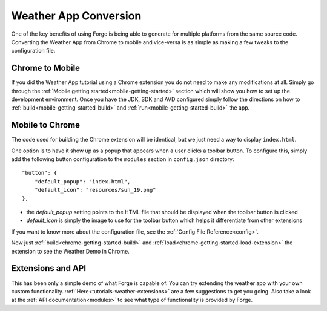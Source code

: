 .. _tutorials-weather-conversion:

Weather App Conversion
=======================
One of the key benefits of using Forge is being able to generate for multiple platforms from the same source code.
Converting the Weather App from Chrome to mobile and vice-versa is as simple as making a few tweaks to the configuration file.

Chrome to Mobile
------------------
If you did the Weather App tutorial using a Chrome extension you do not need to make any modifications at all.
Simply go through the :ref:`Mobile getting started<mobile-getting-started>` section which will show you how to set up the development environment.
Once you have the JDK, SDK and AVD configured simply follow the directions on how to :ref:`build<mobile-getting-started-build>` and :ref:`run<mobile-getting-started-build>` the app.


Mobile to Chrome
-----------------
The code used for building the Chrome extension will be identical, but we just need a way to display ``index.html``.

One option is to have it show up as a popup that appears when a user clicks a toolbar button.
To configure this, simply add the following button configuration to the ``modules`` section in ``config.json`` directory::

    "button": {
        "default_popup": "index.html",
        "default_icon": "resources/sun_19.png"
    },

- the *default_popup* setting points to the HTML file that should be displayed when the toolbar button is clicked
- *default_icon* is simply the image to use for the toolbar button which helps it differentiate from other extensions

If you want to know more about the configuration file, see the :ref:`Config File Reference<config>`.

Now just :ref:`build<chrome-getting-started-build>` and :ref:`load<chrome-getting-started-load-extension>` the extension to see the Weather Demo in Chrome.

Extensions and API
-------------------
This has been only a simple demo of what Forge is capable of.
You can try extending the weather app with your own custom functionality. :ref:`Here<tutorials-weather-extensions>` are a few suggestions to get you going.
Also take a look at the :ref:`API documentation<modules>` to see what type of functionality is provided by Forge.
